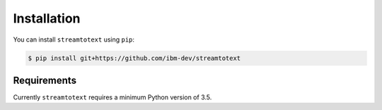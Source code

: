 Installation
============

You can install ``streamtotext`` using ``pip``:

.. code-block:: console

  $ pip install git+https://github.com/ibm-dev/streamtotext


Requirements
------------

Currently ``streamtotext`` requires a minimum Python version of 3.5.
